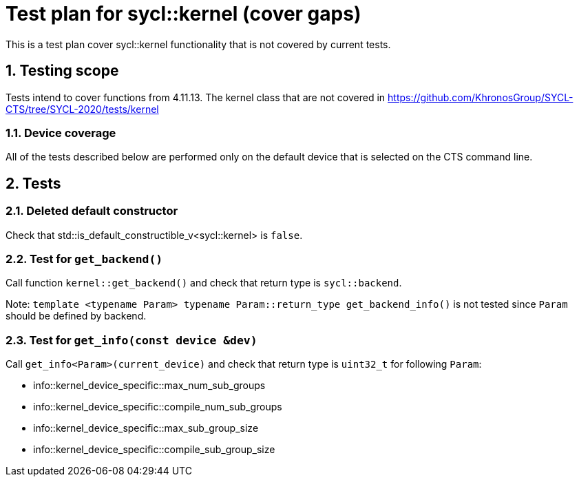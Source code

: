 :sectnums:
:xrefstyle: short

= Test plan for sycl::kernel (cover gaps)

This is a test plan cover sycl::kernel functionality that is not covered by current tests.

== Testing scope

Tests intend to cover functions from 4.11.13. The kernel class that are not covered in https://github.com/KhronosGroup/SYCL-CTS/tree/SYCL-2020/tests/kernel

=== Device coverage

All of the tests described below are performed only on the default device that
is selected on the CTS command line.

== Tests

=== Deleted default constructor

Check that std::is_default_constructible_v<sycl::kernel> is `false`.

=== Test for `get_backend()`

Call function `kernel::get_backend()` and check that return type is `sycl::backend`.

Note: `template <typename Param> typename Param::return_type get_backend_info()` is not tested since `Param` should be defined by backend.

=== Test for `get_info(const device &dev)`

Call `get_info<Param>(current_device)` and check that return type is `uint32_t` for following `Param`:

* info::kernel_device_specific::max_num_sub_groups

* info::kernel_device_specific::compile_num_sub_groups

* info::kernel_device_specific::max_sub_group_size

* info::kernel_device_specific::compile_sub_group_size

